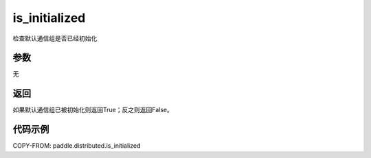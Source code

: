 .. _cn_api_distributed_is_initialized:

is_initialized
-------------------------------


.. py:function:: paddle.distributed.is_initialized()

检查默认通信组是否已经初始化

参数
:::::::::
无

返回
:::::::::
如果默认通信组已被初始化则返回True；反之则返回False。

代码示例
:::::::::
COPY-FROM: paddle.distributed.is_initialized